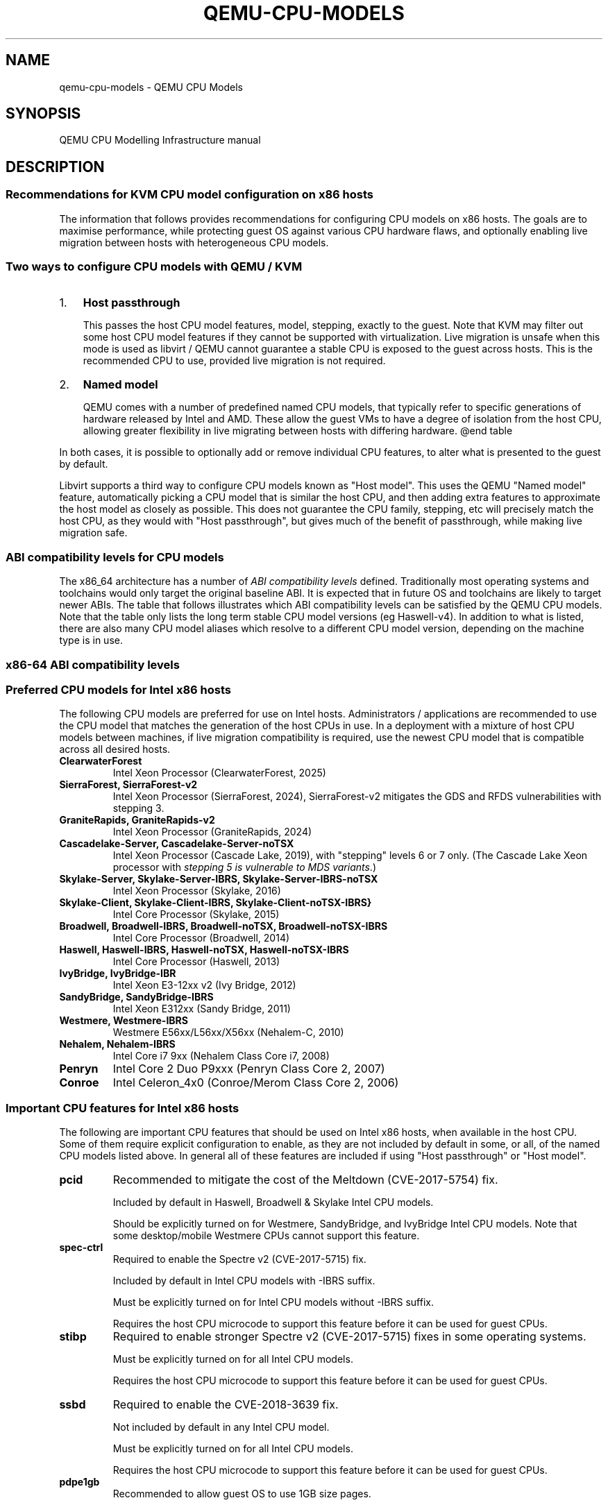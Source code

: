.\" Man page generated from reStructuredText.
.
.
.nr rst2man-indent-level 0
.
.de1 rstReportMargin
\\$1 \\n[an-margin]
level \\n[rst2man-indent-level]
level margin: \\n[rst2man-indent\\n[rst2man-indent-level]]
-
\\n[rst2man-indent0]
\\n[rst2man-indent1]
\\n[rst2man-indent2]
..
.de1 INDENT
.\" .rstReportMargin pre:
. RS \\$1
. nr rst2man-indent\\n[rst2man-indent-level] \\n[an-margin]
. nr rst2man-indent-level +1
.\" .rstReportMargin post:
..
.de UNINDENT
. RE
.\" indent \\n[an-margin]
.\" old: \\n[rst2man-indent\\n[rst2man-indent-level]]
.nr rst2man-indent-level -1
.\" new: \\n[rst2man-indent\\n[rst2man-indent-level]]
.in \\n[rst2man-indent\\n[rst2man-indent-level]]u
..
.TH "QEMU-CPU-MODELS" "7" "Jun 02, 2025" "10.0.50" "QEMU"
.SH NAME
qemu-cpu-models \- QEMU CPU Models
.SH SYNOPSIS
.sp
QEMU CPU Modelling Infrastructure manual
.SH DESCRIPTION
.SS Recommendations for KVM CPU model configuration on x86 hosts
.sp
The information that follows provides recommendations for configuring
CPU models on x86 hosts. The goals are to maximise performance, while
protecting guest OS against various CPU hardware flaws, and optionally
enabling live migration between hosts with heterogeneous CPU models.
.SS Two ways to configure CPU models with QEMU / KVM
.INDENT 0.0
.IP 1. 3
\fBHost passthrough\fP
.sp
This passes the host CPU model features, model, stepping, exactly to
the guest. Note that KVM may filter out some host CPU model features
if they cannot be supported with virtualization. Live migration is
unsafe when this mode is used as libvirt / QEMU cannot guarantee a
stable CPU is exposed to the guest across hosts. This is the
recommended CPU to use, provided live migration is not required.
.IP 2. 3
\fBNamed model\fP
.sp
QEMU comes with a number of predefined named CPU models, that
typically refer to specific generations of hardware released by
Intel and AMD.  These allow the guest VMs to have a degree of
isolation from the host CPU, allowing greater flexibility in live
migrating between hosts with differing hardware.  @end table
.UNINDENT
.sp
In both cases, it is possible to optionally add or remove individual CPU
features, to alter what is presented to the guest by default.
.sp
Libvirt supports a third way to configure CPU models known as \(dqHost
model\(dq.  This uses the QEMU \(dqNamed model\(dq feature, automatically picking
a CPU model that is similar the host CPU, and then adding extra features
to approximate the host model as closely as possible. This does not
guarantee the CPU family, stepping, etc will precisely match the host
CPU, as they would with \(dqHost passthrough\(dq, but gives much of the
benefit of passthrough, while making live migration safe.
.SS ABI compatibility levels for CPU models
.sp
The x86_64 architecture has a number of \fI\%ABI compatibility levels\fP
defined. Traditionally most operating systems and toolchains would
only target the original baseline ABI. It is expected that in
future OS and toolchains are likely to target newer ABIs. The
table that follows illustrates which ABI compatibility levels
can be satisfied by the QEMU CPU models. Note that the table only
lists the long term stable CPU model versions (eg Haswell\-v4).
In addition to what is listed, there are also many CPU model
aliases which resolve to a different CPU model version,
depending on the machine type is in use.
.SS x86\-64 ABI compatibility levels
.TS
center;
|l|l|l|l|l|.
_
T{
Model
T}	T{
baseline
T}	T{
v2
T}	T{
v3
T}	T{
v4
T}
_
T{
486\-v1
T}	T{
T}	T{
T}	T{
T}	T{
T}
_
T{
Broadwell\-v1
T}	T{
✅
T}	T{
✅
T}	T{
✅
T}	T{
T}
_
T{
Broadwell\-v2
T}	T{
✅
T}	T{
✅
T}	T{
✅
T}	T{
T}
_
T{
Broadwell\-v3
T}	T{
✅
T}	T{
✅
T}	T{
✅
T}	T{
T}
_
T{
Broadwell\-v4
T}	T{
✅
T}	T{
✅
T}	T{
✅
T}	T{
T}
_
T{
Cascadelake\-Server\-v1
T}	T{
✅
T}	T{
✅
T}	T{
✅
T}	T{
✅
T}
_
T{
Cascadelake\-Server\-v2
T}	T{
✅
T}	T{
✅
T}	T{
✅
T}	T{
✅
T}
_
T{
Cascadelake\-Server\-v3
T}	T{
✅
T}	T{
✅
T}	T{
✅
T}	T{
✅
T}
_
T{
Cascadelake\-Server\-v4
T}	T{
✅
T}	T{
✅
T}	T{
✅
T}	T{
✅
T}
_
T{
Cascadelake\-Server\-v5
T}	T{
✅
T}	T{
✅
T}	T{
✅
T}	T{
✅
T}
_
T{
Conroe\-v1
T}	T{
✅
T}	T{
T}	T{
T}	T{
T}
_
T{
Cooperlake\-v1
T}	T{
✅
T}	T{
✅
T}	T{
✅
T}	T{
✅
T}
_
T{
Cooperlake\-v2
T}	T{
✅
T}	T{
✅
T}	T{
✅
T}	T{
✅
T}
_
T{
Denverton\-v1
T}	T{
✅
T}	T{
✅
T}	T{
T}	T{
T}
_
T{
Denverton\-v2
T}	T{
✅
T}	T{
✅
T}	T{
T}	T{
T}
_
T{
Denverton\-v3
T}	T{
✅
T}	T{
✅
T}	T{
T}	T{
T}
_
T{
Dhyana\-v1
T}	T{
✅
T}	T{
✅
T}	T{
✅
T}	T{
T}
_
T{
Dhyana\-v2
T}	T{
✅
T}	T{
✅
T}	T{
✅
T}	T{
T}
_
T{
EPYC\-Genoa\-v1
T}	T{
✅
T}	T{
✅
T}	T{
✅
T}	T{
✅
T}
_
T{
EPYC\-Milan\-v1
T}	T{
✅
T}	T{
✅
T}	T{
✅
T}	T{
T}
_
T{
EPYC\-Milan\-v2
T}	T{
✅
T}	T{
✅
T}	T{
✅
T}	T{
T}
_
T{
EPYC\-Rome\-v1
T}	T{
✅
T}	T{
✅
T}	T{
✅
T}	T{
T}
_
T{
EPYC\-Rome\-v2
T}	T{
✅
T}	T{
✅
T}	T{
✅
T}	T{
T}
_
T{
EPYC\-Rome\-v3
T}	T{
✅
T}	T{
✅
T}	T{
✅
T}	T{
T}
_
T{
EPYC\-Rome\-v4
T}	T{
✅
T}	T{
✅
T}	T{
✅
T}	T{
T}
_
T{
EPYC\-v1
T}	T{
✅
T}	T{
✅
T}	T{
✅
T}	T{
T}
_
T{
EPYC\-v2
T}	T{
✅
T}	T{
✅
T}	T{
✅
T}	T{
T}
_
T{
EPYC\-v3
T}	T{
✅
T}	T{
✅
T}	T{
✅
T}	T{
T}
_
T{
EPYC\-v4
T}	T{
✅
T}	T{
✅
T}	T{
✅
T}	T{
T}
_
T{
GraniteRapids\-v1
T}	T{
✅
T}	T{
✅
T}	T{
✅
T}	T{
✅
T}
_
T{
Haswell\-v1
T}	T{
✅
T}	T{
✅
T}	T{
✅
T}	T{
T}
_
T{
Haswell\-v2
T}	T{
✅
T}	T{
✅
T}	T{
✅
T}	T{
T}
_
T{
Haswell\-v3
T}	T{
✅
T}	T{
✅
T}	T{
✅
T}	T{
T}
_
T{
Haswell\-v4
T}	T{
✅
T}	T{
✅
T}	T{
✅
T}	T{
T}
_
T{
Icelake\-Server\-v1
T}	T{
✅
T}	T{
✅
T}	T{
✅
T}	T{
✅
T}
_
T{
Icelake\-Server\-v2
T}	T{
✅
T}	T{
✅
T}	T{
✅
T}	T{
✅
T}
_
T{
Icelake\-Server\-v3
T}	T{
✅
T}	T{
✅
T}	T{
✅
T}	T{
✅
T}
_
T{
Icelake\-Server\-v4
T}	T{
✅
T}	T{
✅
T}	T{
✅
T}	T{
✅
T}
_
T{
Icelake\-Server\-v5
T}	T{
✅
T}	T{
✅
T}	T{
✅
T}	T{
✅
T}
_
T{
Icelake\-Server\-v6
T}	T{
✅
T}	T{
✅
T}	T{
✅
T}	T{
✅
T}
_
T{
IvyBridge\-v1
T}	T{
✅
T}	T{
✅
T}	T{
T}	T{
T}
_
T{
IvyBridge\-v2
T}	T{
✅
T}	T{
✅
T}	T{
T}	T{
T}
_
T{
KnightsMill\-v1
T}	T{
✅
T}	T{
✅
T}	T{
✅
T}	T{
T}
_
T{
Nehalem\-v1
T}	T{
✅
T}	T{
✅
T}	T{
T}	T{
T}
_
T{
Nehalem\-v2
T}	T{
✅
T}	T{
✅
T}	T{
T}	T{
T}
_
T{
Opteron_G1\-v1
T}	T{
✅
T}	T{
T}	T{
T}	T{
T}
_
T{
Opteron_G2\-v1
T}	T{
✅
T}	T{
T}	T{
T}	T{
T}
_
T{
Opteron_G3\-v1
T}	T{
✅
T}	T{
T}	T{
T}	T{
T}
_
T{
Opteron_G4\-v1
T}	T{
✅
T}	T{
✅
T}	T{
T}	T{
T}
_
T{
Opteron_G5\-v1
T}	T{
✅
T}	T{
✅
T}	T{
T}	T{
T}
_
T{
Penryn\-v1
T}	T{
✅
T}	T{
T}	T{
T}	T{
T}
_
T{
SandyBridge\-v1
T}	T{
✅
T}	T{
✅
T}	T{
T}	T{
T}
_
T{
SandyBridge\-v2
T}	T{
✅
T}	T{
✅
T}	T{
T}	T{
T}
_
T{
SapphireRapids\-v1
T}	T{
✅
T}	T{
✅
T}	T{
✅
T}	T{
✅
T}
_
T{
SapphireRapids\-v2
T}	T{
✅
T}	T{
✅
T}	T{
✅
T}	T{
✅
T}
_
T{
Skylake\-Client\-v1
T}	T{
✅
T}	T{
✅
T}	T{
✅
T}	T{
T}
_
T{
Skylake\-Client\-v2
T}	T{
✅
T}	T{
✅
T}	T{
✅
T}	T{
T}
_
T{
Skylake\-Client\-v3
T}	T{
✅
T}	T{
✅
T}	T{
✅
T}	T{
T}
_
T{
Skylake\-Client\-v4
T}	T{
✅
T}	T{
✅
T}	T{
✅
T}	T{
T}
_
T{
Skylake\-Server\-v1
T}	T{
✅
T}	T{
✅
T}	T{
✅
T}	T{
✅
T}
_
T{
Skylake\-Server\-v2
T}	T{
✅
T}	T{
✅
T}	T{
✅
T}	T{
✅
T}
_
T{
Skylake\-Server\-v3
T}	T{
✅
T}	T{
✅
T}	T{
✅
T}	T{
✅
T}
_
T{
Skylake\-Server\-v4
T}	T{
✅
T}	T{
✅
T}	T{
✅
T}	T{
✅
T}
_
T{
Skylake\-Server\-v5
T}	T{
✅
T}	T{
✅
T}	T{
✅
T}	T{
✅
T}
_
T{
Snowridge\-v1
T}	T{
✅
T}	T{
✅
T}	T{
T}	T{
T}
_
T{
Snowridge\-v2
T}	T{
✅
T}	T{
✅
T}	T{
T}	T{
T}
_
T{
Snowridge\-v3
T}	T{
✅
T}	T{
✅
T}	T{
T}	T{
T}
_
T{
Snowridge\-v4
T}	T{
✅
T}	T{
✅
T}	T{
T}	T{
T}
_
T{
Westmere\-v1
T}	T{
✅
T}	T{
✅
T}	T{
T}	T{
T}
_
T{
Westmere\-v2
T}	T{
✅
T}	T{
✅
T}	T{
T}	T{
T}
_
T{
athlon\-v1
T}	T{
T}	T{
T}	T{
T}	T{
T}
_
T{
core2duo\-v1
T}	T{
✅
T}	T{
T}	T{
T}	T{
T}
_
T{
coreduo\-v1
T}	T{
T}	T{
T}	T{
T}	T{
T}
_
T{
kvm32\-v1
T}	T{
T}	T{
T}	T{
T}	T{
T}
_
T{
kvm64\-v1
T}	T{
✅
T}	T{
T}	T{
T}	T{
T}
_
T{
n270\-v1
T}	T{
T}	T{
T}	T{
T}	T{
T}
_
T{
pentium\-v1
T}	T{
T}	T{
T}	T{
T}	T{
T}
_
T{
pentium2\-v1
T}	T{
T}	T{
T}	T{
T}	T{
T}
_
T{
pentium3\-v1
T}	T{
T}	T{
T}	T{
T}	T{
T}
_
T{
phenom\-v1
T}	T{
✅
T}	T{
T}	T{
T}	T{
T}
_
T{
qemu32\-v1
T}	T{
T}	T{
T}	T{
T}	T{
T}
_
T{
qemu64\-v1
T}	T{
✅
T}	T{
T}	T{
T}	T{
T}
_
.TE
.SS Preferred CPU models for Intel x86 hosts
.sp
The following CPU models are preferred for use on Intel hosts.
Administrators / applications are recommended to use the CPU model that
matches the generation of the host CPUs in use. In a deployment with a
mixture of host CPU models between machines, if live migration
compatibility is required, use the newest CPU model that is compatible
across all desired hosts.
.INDENT 0.0
.TP
.B \fBClearwaterForest\fP
Intel Xeon Processor (ClearwaterForest, 2025)
.TP
.B \fBSierraForest\fP, \fBSierraForest\-v2\fP
Intel Xeon Processor (SierraForest, 2024), SierraForest\-v2 mitigates
the GDS and RFDS vulnerabilities with stepping 3.
.TP
.B \fBGraniteRapids\fP, \fBGraniteRapids\-v2\fP
Intel Xeon Processor (GraniteRapids, 2024)
.TP
.B \fBCascadelake\-Server\fP, \fBCascadelake\-Server\-noTSX\fP
Intel Xeon Processor (Cascade Lake, 2019), with \(dqstepping\(dq levels 6
or 7 only.  (The Cascade Lake Xeon processor with \fIstepping 5 is
vulnerable to MDS variants\fP\&.)
.TP
.B \fBSkylake\-Server\fP, \fBSkylake\-Server\-IBRS\fP, \fBSkylake\-Server\-IBRS\-noTSX\fP
Intel Xeon Processor (Skylake, 2016)
.TP
.B \fBSkylake\-Client\fP, \fBSkylake\-Client\-IBRS\fP, \fBSkylake\-Client\-noTSX\-IBRS}\fP
Intel Core Processor (Skylake, 2015)
.TP
.B \fBBroadwell\fP, \fBBroadwell\-IBRS\fP, \fBBroadwell\-noTSX\fP, \fBBroadwell\-noTSX\-IBRS\fP
Intel Core Processor (Broadwell, 2014)
.TP
.B \fBHaswell\fP, \fBHaswell\-IBRS\fP, \fBHaswell\-noTSX\fP, \fBHaswell\-noTSX\-IBRS\fP
Intel Core Processor (Haswell, 2013)
.TP
.B \fBIvyBridge\fP, \fBIvyBridge\-IBR\fP
Intel Xeon E3\-12xx v2 (Ivy Bridge, 2012)
.TP
.B \fBSandyBridge\fP, \fBSandyBridge\-IBRS\fP
Intel Xeon E312xx (Sandy Bridge, 2011)
.TP
.B \fBWestmere\fP, \fBWestmere\-IBRS\fP
Westmere E56xx/L56xx/X56xx (Nehalem\-C, 2010)
.TP
.B \fBNehalem\fP, \fBNehalem\-IBRS\fP
Intel Core i7 9xx (Nehalem Class Core i7, 2008)
.TP
.B \fBPenryn\fP
Intel Core 2 Duo P9xxx (Penryn Class Core 2, 2007)
.TP
.B \fBConroe\fP
Intel Celeron_4x0 (Conroe/Merom Class Core 2, 2006)
.UNINDENT
.SS Important CPU features for Intel x86 hosts
.sp
The following are important CPU features that should be used on Intel
x86 hosts, when available in the host CPU. Some of them require explicit
configuration to enable, as they are not included by default in some, or
all, of the named CPU models listed above. In general all of these
features are included if using \(dqHost passthrough\(dq or \(dqHost model\(dq.
.INDENT 0.0
.TP
.B \fBpcid\fP
Recommended to mitigate the cost of the Meltdown (CVE\-2017\-5754) fix.
.sp
Included by default in Haswell, Broadwell & Skylake Intel CPU models.
.sp
Should be explicitly turned on for Westmere, SandyBridge, and
IvyBridge Intel CPU models. Note that some desktop/mobile Westmere
CPUs cannot support this feature.
.TP
.B \fBspec\-ctrl\fP
Required to enable the Spectre v2 (CVE\-2017\-5715) fix.
.sp
Included by default in Intel CPU models with \-IBRS suffix.
.sp
Must be explicitly turned on for Intel CPU models without \-IBRS
suffix.
.sp
Requires the host CPU microcode to support this feature before it
can be used for guest CPUs.
.TP
.B \fBstibp\fP
Required to enable stronger Spectre v2 (CVE\-2017\-5715) fixes in some
operating systems.
.sp
Must be explicitly turned on for all Intel CPU models.
.sp
Requires the host CPU microcode to support this feature before it can
be used for guest CPUs.
.TP
.B \fBssbd\fP
Required to enable the CVE\-2018\-3639 fix.
.sp
Not included by default in any Intel CPU model.
.sp
Must be explicitly turned on for all Intel CPU models.
.sp
Requires the host CPU microcode to support this feature before it
can be used for guest CPUs.
.TP
.B \fBpdpe1gb\fP
Recommended to allow guest OS to use 1GB size pages.
.sp
Not included by default in any Intel CPU model.
.sp
Should be explicitly turned on for all Intel CPU models.
.sp
Note that not all CPU hardware will support this feature.
.TP
.B \fBmd\-clear\fP
Required to confirm the MDS (CVE\-2018\-12126, CVE\-2018\-12127,
CVE\-2018\-12130, CVE\-2019\-11091) fixes.
.sp
Not included by default in any Intel CPU model.
.sp
Must be explicitly turned on for all Intel CPU models.
.sp
Requires the host CPU microcode to support this feature before it
can be used for guest CPUs.
.TP
.B \fBmds\-no\fP
Recommended to inform the guest OS that the host is \fInot\fP vulnerable
to any of the MDS variants ([MFBDS] CVE\-2018\-12130, [MLPDS]
CVE\-2018\-12127, [MSBDS] CVE\-2018\-12126).
.sp
This is an MSR (Model\-Specific Register) feature rather than a CPUID feature,
therefore it will not appear in the Linux \fB/proc/cpuinfo\fP in the host or
guest.  Instead, the host kernel uses it to populate the MDS
vulnerability file in \fBsysfs\fP\&.
.sp
So it should only be enabled for VMs if the host reports @code{Not
affected} in the \fB/sys/devices/system/cpu/vulnerabilities/mds\fP file.
.TP
.B \fBtaa\-no\fP
Recommended to inform the guest that the host is \fBnot\fP
vulnerable to CVE\-2019\-11135, TSX Asynchronous Abort (TAA).
.sp
This is also an MSR feature, therefore it does not show up in the Linux
\fB/proc/cpuinfo\fP in the host or guest.
.sp
It should only be enabled for VMs if the host reports \fBNot affected\fP
in the \fB/sys/devices/system/cpu/vulnerabilities/tsx_async_abort\fP
file.
.TP
.B \fBtsx\-ctrl\fP
Recommended to inform the guest that it can disable the Intel TSX
(Transactional Synchronization Extensions) feature; or, if the
processor is vulnerable, use the Intel VERW instruction (a
processor\-level instruction that performs checks on memory access) as
a mitigation for the TAA vulnerability.  (For details, refer to
Intel\(aqs \fI\%deep dive into MDS\fP\&.)
.sp
Expose this to the guest OS if and only if: (a) the host has TSX
enabled; \fIand\fP (b) the guest has \fBrtm\fP CPU flag enabled.
.sp
By disabling TSX, KVM\-based guests can avoid paying the price of
mitigating TSX\-based attacks.
.sp
Note that \fBtsx\-ctrl\fP is also an MSR feature, therefore it does not show
up in the Linux \fB/proc/cpuinfo\fP in the host or guest.
.sp
To validate that Intel TSX is indeed disabled for the guest, there are
two ways: (a) check for the \fIabsence\fP of \fBrtm\fP in the guest\(aqs
\fB/proc/cpuinfo\fP; or (b) the
\fB/sys/devices/system/cpu/vulnerabilities/tsx_async_abort\fP file in
the guest should report \fBMitigation: TSX disabled\fP\&.
.TP
.B \fBbhi\-no\fP
Recommended to inform the guest that the host is \fBnot\fP
vulnerable to CVE\-2022\-0001, Branch History Injection (BHI).
.sp
This is also an MSR feature, therefore it does not show up in the Linux
\fB/proc/cpuinfo\fP in the host or guest.
.sp
It should only be enabled for VMs if the host reports
\fBBHI: Not affected\fP in the
\fB/sys/devices/system/cpu/vulnerabilities/spectre_v2\fP file.
.TP
.B \fBgds\-no\fP
Recommended to inform the guest that the host is \fBnot\fP
vulnerable to CVE\-2022\-40982, Gather Data Sampling (GDS).
.sp
This is also an MSR feature, therefore it does not show up in the Linux
\fB/proc/cpuinfo\fP in the host or guest.
.sp
It should only be enabled for VMs if the host reports \fBNot affected\fP
in the \fB/sys/devices/system/cpu/vulnerabilities/gather_data_sampling\fP
file.
.TP
.B \fBrfds\-no\fP
Recommended to inform the guest that the host is \fBnot\fP
vulnerable to CVE\-2023\-28746, Register File Data Sampling (RFDS).
.sp
This is also an MSR feature, therefore it does not show up in the Linux
\fB/proc/cpuinfo\fP in the host or guest.
.sp
It should only be enabled for VMs if the host reports \fBNot affected\fP
in the \fB/sys/devices/system/cpu/vulnerabilities/reg_file_data_sampling\fP
file.
.UNINDENT
.SS Preferred CPU models for AMD x86 hosts
.sp
The following CPU models are preferred for use on AMD hosts.
Administrators / applications are recommended to use the CPU model that
matches the generation of the host CPUs in use. In a deployment with a
mixture of host CPU models between machines, if live migration
compatibility is required, use the newest CPU model that is compatible
across all desired hosts.
.INDENT 0.0
.TP
.B \fBEPYC\fP, \fBEPYC\-IBPB\fP
AMD EPYC Processor (2017)
.TP
.B \fBOpteron_G5\fP
AMD Opteron 63xx class CPU (2012)
.TP
.B \fBOpteron_G4\fP
AMD Opteron 62xx class CPU (2011)
.TP
.B \fBOpteron_G3\fP
AMD Opteron 23xx (Gen 3 Class Opteron, 2009)
.TP
.B \fBOpteron_G2\fP
AMD Opteron 22xx (Gen 2 Class Opteron, 2006)
.TP
.B \fBOpteron_G1\fP
AMD Opteron 240 (Gen 1 Class Opteron, 2004)
.UNINDENT
.SS Important CPU features for AMD x86 hosts
.sp
The following are important CPU features that should be used on AMD x86
hosts, when available in the host CPU. Some of them require explicit
configuration to enable, as they are not included by default in some, or
all, of the named CPU models listed above. In general all of these
features are included if using \(dqHost passthrough\(dq or \(dqHost model\(dq.
.INDENT 0.0
.TP
.B \fBibpb\fP
Required to enable the Spectre v2 (CVE\-2017\-5715) fix.
.sp
Included by default in AMD CPU models with \-IBPB suffix.
.sp
Must be explicitly turned on for AMD CPU models without \-IBPB suffix.
.sp
Requires the host CPU microcode to support this feature before it
can be used for guest CPUs.
.TP
.B \fBstibp\fP
Required to enable stronger Spectre v2 (CVE\-2017\-5715) fixes in some
operating systems.
.sp
Must be explicitly turned on for all AMD CPU models.
.sp
Requires the host CPU microcode to support this feature before it
can be used for guest CPUs.
.TP
.B \fBvirt\-ssbd\fP
Required to enable the CVE\-2018\-3639 fix
.sp
Not included by default in any AMD CPU model.
.sp
Must be explicitly turned on for all AMD CPU models.
.sp
This should be provided to guests, even if amd\-ssbd is also provided,
for maximum guest compatibility.
.sp
Note for some QEMU / libvirt versions, this must be force enabled when
when using \(dqHost model\(dq, because this is a virtual feature that
doesn\(aqt exist in the physical host CPUs.
.TP
.B \fBamd\-ssbd\fP
Required to enable the CVE\-2018\-3639 fix
.sp
Not included by default in any AMD CPU model.
.sp
Must be explicitly turned on for all AMD CPU models.
.sp
This provides higher performance than \fBvirt\-ssbd\fP so should be
exposed to guests whenever available in the host. \fBvirt\-ssbd\fP should
none the less also be exposed for maximum guest compatibility as some
kernels only know about \fBvirt\-ssbd\fP\&.
.TP
.B \fBamd\-no\-ssb\fP
Recommended to indicate the host is not vulnerable CVE\-2018\-3639
.sp
Not included by default in any AMD CPU model.
.sp
Future hardware generations of CPU will not be vulnerable to
CVE\-2018\-3639, and thus the guest should be told not to enable
its mitigations, by exposing amd\-no\-ssb. This is mutually
exclusive with virt\-ssbd and amd\-ssbd.
.TP
.B \fBpdpe1gb\fP
Recommended to allow guest OS to use 1GB size pages
.sp
Not included by default in any AMD CPU model.
.sp
Should be explicitly turned on for all AMD CPU models.
.sp
Note that not all CPU hardware will support this feature.
.UNINDENT
.SS Default x86 CPU models
.sp
The default QEMU CPU models are designed such that they can run on all
hosts.  If an application does not wish to do perform any host
compatibility checks before launching guests, the default is guaranteed
to work.
.sp
The default CPU models will, however, leave the guest OS vulnerable to
various CPU hardware flaws, so their use is strongly discouraged.
Applications should follow the earlier guidance to setup a better CPU
configuration, with host passthrough recommended if live migration is
not needed.
.INDENT 0.0
.TP
.B \fBqemu32\fP, \fBqemu64\fP
QEMU Virtual CPU version 2.5+ (32 & 64 bit variants)
.UNINDENT
.sp
\fBqemu64\fP is used for x86_64 guests and \fBqemu32\fP is used for i686
guests, when no \fB\-cpu\fP argument is given to QEMU, or no \fB<cpu>\fP is
provided in libvirt XML.
.SS Other non\-recommended x86 CPUs
.sp
The following CPUs models are compatible with most AMD and Intel x86
hosts, but their usage is discouraged, as they expose a very limited
featureset, which prevents guests having optimal performance.
.INDENT 0.0
.TP
.B \fBkvm32\fP, \fBkvm64\fP
Common KVM processor (32 & 64 bit variants).
.sp
Legacy models just for historical compatibility with ancient QEMU
versions.
.TP
.B \fB486\fP, \fBathlon\fP, \fBphenom\fP, \fBcoreduo\fP, \fBcore2duo\fP, \fBn270\fP, \fBpentium\fP, \fBpentium2\fP, \fBpentium3\fP
Various very old x86 CPU models, mostly predating the introduction
of hardware assisted virtualization, that should thus not be
required for running virtual machines.
.UNINDENT
.SS Syntax for configuring CPU models
.sp
The examples below illustrate the approach to configuring the various
CPU models / features in QEMU and libvirt.
.SS QEMU command line
.sp
Host passthrough:
.INDENT 0.0
.INDENT 3.5
.sp
.nf
.ft C
qemu\-system\-x86_64 \-cpu host
.ft P
.fi
.UNINDENT
.UNINDENT
.sp
Host passthrough with feature customization:
.INDENT 0.0
.INDENT 3.5
.sp
.nf
.ft C
qemu\-system\-x86_64 \-cpu host,vmx=off,...
.ft P
.fi
.UNINDENT
.UNINDENT
.sp
Named CPU models:
.INDENT 0.0
.INDENT 3.5
.sp
.nf
.ft C
qemu\-system\-x86_64 \-cpu Westmere
.ft P
.fi
.UNINDENT
.UNINDENT
.sp
Named CPU models with feature customization:
.INDENT 0.0
.INDENT 3.5
.sp
.nf
.ft C
qemu\-system\-x86_64 \-cpu Westmere,pcid=on,...
.ft P
.fi
.UNINDENT
.UNINDENT
.SS Libvirt guest XML
.sp
Host passthrough:
.INDENT 0.0
.INDENT 3.5
.sp
.nf
.ft C
<cpu mode=\(aqhost\-passthrough\(aq/>
.ft P
.fi
.UNINDENT
.UNINDENT
.sp
Host passthrough with feature customization:
.INDENT 0.0
.INDENT 3.5
.sp
.nf
.ft C
<cpu mode=\(aqhost\-passthrough\(aq>
    <feature name=\(dqvmx\(dq policy=\(dqdisable\(dq/>
    ...
</cpu>
.ft P
.fi
.UNINDENT
.UNINDENT
.sp
Host model:
.INDENT 0.0
.INDENT 3.5
.sp
.nf
.ft C
<cpu mode=\(aqhost\-model\(aq/>
.ft P
.fi
.UNINDENT
.UNINDENT
.sp
Host model with feature customization:
.INDENT 0.0
.INDENT 3.5
.sp
.nf
.ft C
<cpu mode=\(aqhost\-model\(aq>
    <feature name=\(dqvmx\(dq policy=\(dqdisable\(dq/>
    ...
</cpu>
.ft P
.fi
.UNINDENT
.UNINDENT
.sp
Named model:
.INDENT 0.0
.INDENT 3.5
.sp
.nf
.ft C
<cpu mode=\(aqcustom\(aq>
    <model name=\(dqWestmere\(dq/>
</cpu>
.ft P
.fi
.UNINDENT
.UNINDENT
.sp
Named model with feature customization:
.INDENT 0.0
.INDENT 3.5
.sp
.nf
.ft C
<cpu mode=\(aqcustom\(aq>
    <model name=\(dqWestmere\(dq/>
    <feature name=\(dqpcid\(dq policy=\(dqrequire\(dq/>
    ...
</cpu>
.ft P
.fi
.UNINDENT
.UNINDENT
.SS Supported CPU model configurations on MIPS hosts
.sp
QEMU supports variety of MIPS CPU models:
.SS Supported CPU models for MIPS32 hosts
.sp
The following CPU models are supported for use on MIPS32 hosts.
Administrators / applications are recommended to use the CPU model that
matches the generation of the host CPUs in use. In a deployment with a
mixture of host CPU models between machines, if live migration
compatibility is required, use the newest CPU model that is compatible
across all desired hosts.
.INDENT 0.0
.TP
.B \fBmips32r6\-generic\fP
MIPS32 Processor (Release 6, 2015)
.TP
.B \fBP5600\fP
MIPS32 Processor (P5600, 2014)
.TP
.B \fBM14K\fP, \fBM14Kc\fP
MIPS32 Processor (M14K, 2009)
.TP
.B \fB74Kf\fP
MIPS32 Processor (74K, 2007)
.TP
.B \fB34Kf\fP
MIPS32 Processor (34K, 2006)
.TP
.B \fB24Kc\fP, \fB24KEc\fP, \fB24Kf\fP
MIPS32 Processor (24K, 2003)
.TP
.B \fB4Kc\fP, \fB4Km\fP, \fB4KEcR1\fP, \fB4KEmR1\fP, \fB4KEc\fP, \fB4KEm\fP
MIPS32 Processor (4K, 1999)
.UNINDENT
.SS Supported CPU models for MIPS64 hosts
.sp
The following CPU models are supported for use on MIPS64 hosts.
Administrators / applications are recommended to use the CPU model that
matches the generation of the host CPUs in use. In a deployment with a
mixture of host CPU models between machines, if live migration
compatibility is required, use the newest CPU model that is compatible
across all desired hosts.
.INDENT 0.0
.TP
.B \fBI6400\fP
MIPS64 Processor (Release 6, 2014)
.TP
.B \fBLoongson\-2E\fP
MIPS64 Processor (Loongson 2, 2006)
.TP
.B \fBLoongson\-2F\fP
MIPS64 Processor (Loongson 2, 2008)
.TP
.B \fBLoongson\-3A1000\fP
MIPS64 Processor (Loongson 3, 2010)
.TP
.B \fBLoongson\-3A4000\fP
MIPS64 Processor (Loongson 3, 2018)
.TP
.B \fBmips64dspr2\fP
MIPS64 Processor (Release 2, 2006)
.TP
.B \fBMIPS64R2\-generic\fP, \fB5KEc\fP, \fB5KEf\fP
MIPS64 Processor (Release 2, 2002)
.TP
.B \fB20Kc\fP
MIPS64 Processor (20K, 2000
.TP
.B \fB5Kc\fP, \fB5Kf\fP
MIPS64 Processor (5K, 1999)
.TP
.B \fBVR5432\fP
MIPS64 Processor (VR, 1998)
.TP
.B \fBR4000\fP
MIPS64 Processor (MIPS III, 1991)
.UNINDENT
.SS Supported CPU models for nanoMIPS hosts
.sp
The following CPU models are supported for use on nanoMIPS hosts.
Administrators / applications are recommended to use the CPU model that
matches the generation of the host CPUs in use. In a deployment with a
mixture of host CPU models between machines, if live migration
compatibility is required, use the newest CPU model that is compatible
across all desired hosts.
.INDENT 0.0
.TP
.B \fBI7200\fP
MIPS I7200 (nanoMIPS, 2018)
.UNINDENT
.SS Preferred CPU models for MIPS hosts
.sp
The following CPU models are preferred for use on different MIPS hosts:
.INDENT 0.0
.TP
.B \fBMIPS III\fP
R4000
.TP
.B \fBMIPS32R2\fP
34Kf
.TP
.B \fBMIPS64R6\fP
I6400
.TP
.B \fBnanoMIPS\fP
I7200
.UNINDENT
.SH SEE ALSO
.sp
The HTML documentation of QEMU for more precise information and Linux user mode emulator invocation.
.SH AUTHOR
The QEMU Project developers
.SH COPYRIGHT
2025, The QEMU Project Developers
.\" Generated by docutils manpage writer.
.
